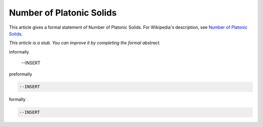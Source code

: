 Number of Platonic Solids
-------------------------

This article gives a formal statement of Number of Platonic Solids.  For Wikipedia's
description, see
`Number of Platonic Solids <https://en.wikipedia.org/wiki/Platonic_solid>`_.

*This article is a stub. You can improve it by completing
the formal abstract.*

informally

  --INSERT

preformally

.. code-block:: text

  --INSERT

formally

.. code-block:: lean

  --INSERT
